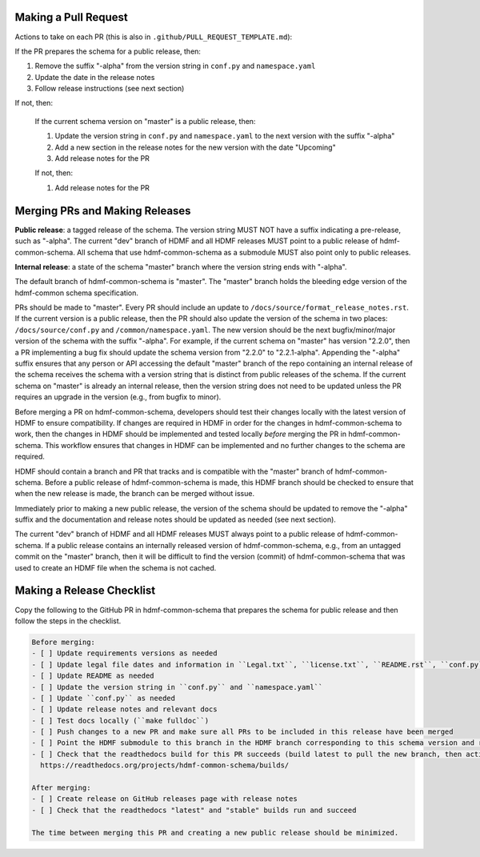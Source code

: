 Making a Pull Request
=====================

Actions to take on each PR (this is also in ``.github/PULL_REQUEST_TEMPLATE.md``):

If the PR prepares the schema for a public release, then:

1. Remove the suffix "-alpha" from the version string in ``conf.py`` and ``namespace.yaml``
2. Update the date in the release notes
3. Follow release instructions (see next section)

If not, then:

  If the current schema version on "master" is a public release, then:

  1. Update the version string in ``conf.py`` and ``namespace.yaml`` to the next version with the suffix "-alpha"
  2. Add a new section in the release notes for the new version with the date "Upcoming"
  3. Add release notes for the PR

  If not, then:

  1. Add release notes for the PR

Merging PRs and Making Releases
===============================

**Public release**: a tagged release of the schema. The version string MUST NOT have a suffix indicating a pre-release,
such as "-alpha". The current "dev" branch of HDMF and all HDMF releases MUST point to a public release of
hdmf-common-schema. All schema that use hdmf-common-schema as a submodule MUST also point only to public releases.

**Internal release**: a state of the schema "master" branch where the version string ends with "-alpha".

The default branch of hdmf-common-schema is "master". The "master" branch holds the bleeding edge version of
the hdmf-common schema specification.

PRs should be made to "master". Every PR should include an update to ``/docs/source/format_release_notes.rst``.
If the current version is a public release, then the PR should also update the version of the schema in two places:
``/docs/source/conf.py`` and ``/common/namespace.yaml``. The new version should be the next bugfix/minor/major version
of the schema with the suffix "-alpha". For example, if the current schema on "master" has version "2.2.0",
then a PR implementing a bug fix should update the schema version from "2.2.0" to "2.2.1-alpha". Appending the "-alpha"
suffix ensures that any person or API accessing the default "master" branch of the repo containing an internal release
of the schema receives the schema with a version string that is distinct from public releases of the schema. If the
current schema on "master" is already an internal release, then the version string does not need to be updated unless
the PR requires an upgrade in the version (e.g., from bugfix to minor).

Before merging a PR on hdmf-common-schema, developers should test their changes locally with the latest version of HDMF
to ensure compatibility. If changes are required in HDMF in order for the changes in hdmf-common-schema to work, then
the changes in HDMF should be implemented and tested locally *before* merging the PR in hdmf-common-schema. This
workflow ensures that changes in HDMF can be implemented and no further changes to the schema are required.

HDMF should contain a branch and PR that tracks and is compatible with the "master" branch of hdmf-common-schema. Before
a public release of hdmf-common-schema is made, this HDMF branch should be checked to ensure that when the new release
is made, the branch can be merged without issue.

Immediately prior to making a new public release, the version of the schema should be updated to remove the "-alpha"
suffix and the documentation and release notes should be updated as needed (see next section).

The current "dev" branch of HDMF and all HDMF releases MUST always point to a public release of hdmf-common-schema. If
a public release contains an internally released version of hdmf-common-schema, e.g., from an untagged commit on the
"master" branch, then it will be difficult to find the version (commit) of hdmf-common-schema that was used to create
an HDMF file when the schema is not cached.

Making a Release Checklist
==========================

Copy the following to the GitHub PR in hdmf-common-schema that prepares the schema for public release and then follow
the steps in the checklist.

.. code-block::

  Before merging:
  - [ ] Update requirements versions as needed
  - [ ] Update legal file dates and information in ``Legal.txt``, ``license.txt``, ``README.rst``, ``conf.py``, and any other locations as needed
  - [ ] Update README as needed
  - [ ] Update the version string in ``conf.py`` and ``namespace.yaml``
  - [ ] Update ``conf.py`` as needed
  - [ ] Update release notes and relevant docs
  - [ ] Test docs locally (``make fulldoc``)
  - [ ] Push changes to a new PR and make sure all PRs to be included in this release have been merged
  - [ ] Point the HDMF submodule to this branch in the HDMF branch corresponding to this schema version and run HDMF tests
  - [ ] Check that the readthedocs build for this PR succeeds (build latest to pull the new branch, then activate and build docs for new branch):
    https://readthedocs.org/projects/hdmf-common-schema/builds/

  After merging:
  - [ ] Create release on GitHub releases page with release notes
  - [ ] Check that the readthedocs "latest" and "stable" builds run and succeed

  The time between merging this PR and creating a new public release should be minimized.
